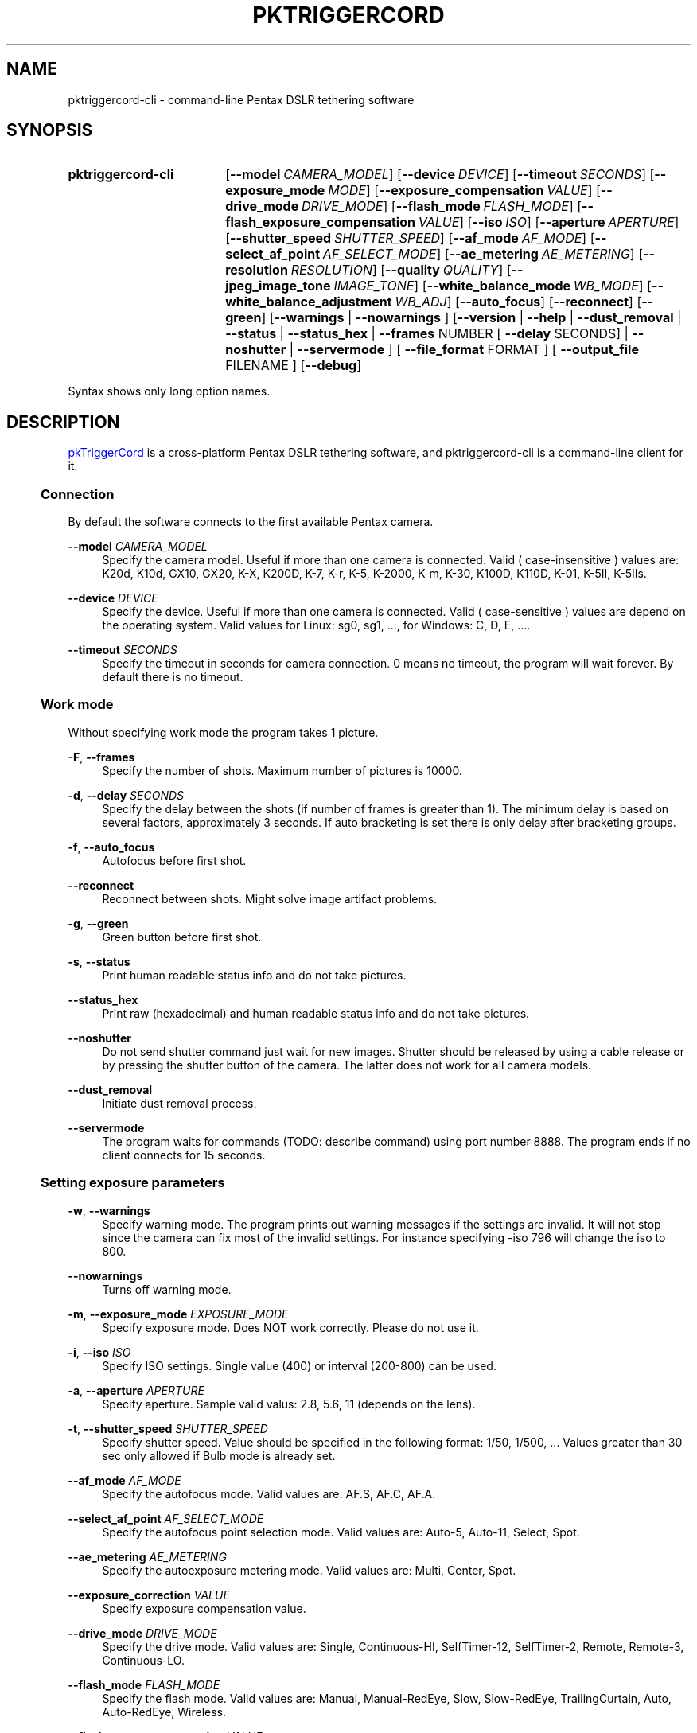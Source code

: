 .TH "PKTRIGGERCORD" "1"
.HEAD <STYLE type="text/css"> h3 { margin-left: 5%} </STYLE>
.\" disable hyphenation
.nh
.\" disable justification (adjust text to left margin only)
.ad l
.SH "NAME"
pktriggercord-cli - command-line Pentax DSLR tethering software
.SH "SYNOPSIS"
.SY pktriggercord-cli
.OP \-\-model CAMERA_MODEL
.OP \-\-device DEVICE
.OP \-\-timeout SECONDS
.OP \-\-exposure_mode MODE
.OP \-\-exposure_compensation VALUE
.OP \-\-drive_mode DRIVE_MODE
.OP \-\-flash_mode FLASH_MODE
.OP \-\-flash_exposure_compensation VALUE
.OP \-\-iso ISO
.OP \-\-aperture APERTURE
.OP \-\-shutter_speed SHUTTER_SPEED
.OP \-\-af_mode AF_MODE
.OP \-\-select_af_point AF_SELECT_MODE
.OP \-\-ae_metering AE_METERING
.OP \-\-resolution RESOLUTION
.OP \-\-quality QUALITY
.OP \-\-jpeg_image_tone IMAGE_TONE
.OP \-\-white_balance_mode WB_MODE
.OP \-\-white_balance_adjustment WB_ADJ
.OP \-\-auto_focus
.OP \-\-reconnect
.OP \-\-green
[\fB\-\-warnings\fR | \fB\-\-nowarnings\fR ]
[\fB\-\-version\fR | \fB\-\-help\fR | \fB\-\-dust_removal\fR | \fB\-\-status\fR |
\fB\-\-status_hex\fR | \fB\-\-frames\fR NUMBER [ \fB\-\-delay\fR
SECONDS] | \fB\-\-noshutter\fR | \fB\-\-servermode\fR ]
[ \fB\-\-file_format\fR FORMAT ] [ \fB\-\-output_file\fR FILENAME ] 
.OP \-\-debug 
.YS
.PP
Syntax shows only long option names.
.SH "DESCRIPTION"
.PP
.URL http://pktriggercord.sourceforge.net pkTriggerCord
.HTML <!--
pkTriggerCord 
.HTML -->
is a cross\-platform Pentax DSLR tethering software, and
pktriggercord-cli is a command\-line client for it\.
.HnS 2
.SS Connection
.HnE
.PP 
By default the software connects to the first available Pentax camera\.
.PP
\fB\-\-model \fR\fB\fICAMERA_MODEL\fR
.RS 4
Specify the camera model. Useful if more than one camera is connected.
Valid ( case-insensitive ) values are: K20d, K10d, GX10, GX20, K-X,
K200D, K-7, K-r, K-5, K-2000, K-m, K-30, K100D, K110D, K-01, K-5II, K-5IIs\.
.RE
.PP
\fB\-\-device \fR\fB\fIDEVICE\fR
.RS 4
Specify the device. Useful if more than one camera is connected.
Valid ( case-sensitive ) values are depend on the operating system. 
Valid values for Linux: sg0, sg1, ..., for Windows: C, D, E, ...\.
.RE
.PP
\fB\-\-timeout \fR\fB\fISECONDS\fR
.RS 4
Specify the timeout in seconds for camera connection. 0 means no
timeout, the program will wait forever. By default there is no
timeout.
.RE
.HnS 2
.SS Work mode
.HnE
.PP 
Without specifying work mode the program takes 1 picture.
.PP
\fB\-F\fR, \fB\-\-frames\fR
.RS 4
Specify the number of shots. Maximum number of pictures is 10000.
.RE
.PP
\fB\-d\fR, \fB\-\-delay \fR\fB\fISECONDS\fR\fR
.RS 4
Specify the delay between the shots (if number of frames is greater
than 1). The minimum delay is based on several factors, approximately
3 seconds\. If auto bracketing is set there is only delay after
bracketing groups.
.RE
.PP
\fB\-f\fR, \fB\-\-auto_focus\fR
.RS 4
Autofocus before first shot.
.RE
.PP
\fB\-\-reconnect\fR
.RS 4
Reconnect between shots. Might solve image artifact problems.
.RE
.PP
\fB\-g\fR, \fB\-\-green\fR
.RS 4
Green button before first shot.
.RE
.PP
\fB\-s\fR, \fB\-\-status\fR
.RS 4
Print human readable status info and do not take pictures.
.RE
.PP
\fB\-\-status_hex\fR
.RS 4
Print raw (hexadecimal) and human readable status info and do not take pictures\.
.RE
.PP
\fB\-\-noshutter\fR
.RS 4
Do not send shutter command just wait for new images. Shutter should be
released by using a cable release or by pressing the shutter button of
the camera. The latter does not work for all camera models\.
.RE
.PP
\fB\-\-dust_removal\fR
.RS 4
Initiate dust removal process\.
.RE
.PP
\fB\-\-servermode\fR
.RS 4
The program waits for commands (TODO: describe command) using port
number 8888. The program ends if no client connects for 15 seconds\.
.RE
.HnS 2
.SS Setting exposure parameters
.HnE
.PP
\fB-w\fR, \fB\-\-warnings\fR
.RS 4
Specify warning mode. The program prints out warning messages if the
settings are invalid. It will not stop since the camera can fix most
of the invalid settings. For instance specifying -iso 796 will change the iso to 800\.
.RE
.PP
\fB\-\-nowarnings\fR
.RS 4
Turns off warning mode\.
.RE
.PP
\fB\-m\fR, \fB\-\-exposure_mode\fR \fIEXPOSURE_MODE\fR
.RS 4
Specify exposure mode. Does NOT work correctly. Please do not use it.
.RE
.PP
\fB\-i\fR, \fB\-\-iso\fR \fIISO\fR
.RS 4
Specify ISO settings. Single value (400) or interval (200-800) can be used\. 
.RE
.PP
\fB\-a\fR, \fB\-\-aperture\fR \fIAPERTURE\fR
.RS 4
Specify aperture. Sample valid valus: 2.8, 5.6, 11 (depends on the lens).
.RE
.PP
\fB\-t\fR, \fB\-\-shutter_speed\fR \fISHUTTER_SPEED\fR
.RS 4
Specify shutter speed\. Value should be specified in the following
format: 1/50, 1/500, ...
Values greater than 30 sec only allowed if Bulb mode is already set.
.RE
.PP
\fB\-\-af_mode\fR \fIAF_MODE\fR
.RS 4
Specify the autofocus mode. Valid values are: AF.S, AF.C, AF.A\.
.RE
.PP
\fB\-\-select_af_point\fR \fIAF_SELECT_MODE\fR
.RS 4
Specify the autofocus point selection mode. Valid values are: Auto-5, Auto-11, Select, Spot\.
.RE
.PP
\fB\-\-ae_metering\fR \fIAE_METERING\fR
.RS 4
Specify the autoexposure metering mode. Valid values are: Multi, Center, Spot\.
.RE
.PP
\fB\-\-exposure_correction\fR \fIVALUE\fR
.RS 4
Specify exposure compensation value.
.RE
.PP
\fB\-\-drive_mode\fR \fIDRIVE_MODE\fR
.RS 4
Specify the drive mode. Valid values are: Single, Continuous-HI, SelfTimer-12, SelfTimer-2, Remote, Remote-3, Continuous-LO\.
.RE
.PP
\fB\-\-flash_mode\fR \fIFLASH_MODE\fR
.RS 4
Specify the flash mode. Valid values are: Manual, Manual-RedEye, Slow, Slow-RedEye, TrailingCurtain, Auto, Auto-RedEye, Wireless\.
.RE
.PP
\fB\-\-flash_exposure_correction\fR \fIVALUE\fR
.RS 4
Specify flash exposure compensation value.
.RE
.HnS 2
.SS Output file specification
.HnE
.PP
\fB\-o\fR,\fB\-\-output_file\fR \fIFILENAME\fR
.RS 4
Specify the name of the output file prefix. Frame number and
extension will be automatically added. If not specified the file will
be sent to standard output\.
.RE
.PP
\fB\-\-file_format\fR \fIFORMAT\fR
.RS 4
Specify the output file format. Valid values are: PEF, DNG, JPEG. It
also changes the default file format in the camera\.
.RE
.PP
\fB\-\-color_space\fR \fICOLOR_SPACE\fR
.RS 4
Specify the color space. Valid values are: sRGB, AdobeRGB\.
.RE
.PP
\fB\-q\fR,\fB\-\-quality\fR \fIQUALITY\fR
.RS 4
Specify jpeg quality using the 'star' rating of the camera. 1, 2, 3 can be used for all the cameras, for some cameras 4 is also allowed. It also changes the jpeg quality in the camera\.
.RE
.PP
\fB\-r\fR,\fB\-\-resolution\fR \fIRESOLUTION\fR
.RS 4
Specify jpeg resolution. While this changes the jpeg resolution setting in the camera, it will not affect the resolution of the downloaded jpeg file. (it's a bug)\.
.RE
.PP
\fB\-\-jpeg_image_tone\fR \fIIMAGE_TONE\fR
.RS 4
Specify the jpeg image tone. Valid values are: Natural, Bright,
Portrait, Landscape, Vibrant, Monochrome, Muted,
ReversalFilm\. Currently this setting is temporary, picture taking
restores it back to the original, so it's quite useless\.
.RE
.PP
\fB\-\-white_balance_mode\fR \fIWB_MODE\fR
.RS 4
Specify the white balance mode. Valid values are: Auto, Daylight, 
Shade, Cloudy, Fluorescent_D, Fluorescent_N, Fluorescent_W, 
Fluorescent_L, Tungsten, Flash, Manual, CTE\.
.RE
.PP
\fB\-\-white_balance_adjustment\fR \fIWB_ADJ\fR
.RS 4
Specify the white balance adjustment. Valid values like: G5B2, G3A5, B5, A3, G5, M4\.
.RE
.HnS 2
.SS Other
.HnE
.PP
\fB\-v\fR, \fB\-\-version\fR
.RS 4
Display version and exit\.
.RE
.PP
\fB\-h\fR, \fB\-\-help\fR
.RS 4
Display a short usage message\.
.RE
.PP
\fB\-\-debug\fR
.RS 4
Debug info\.
.RE
.SH "SEE ALSO"
.PP
\fIThe pktriggercord.sourceforge.net website\fR\&[1],
.SH "EXAMPLES"
.PP
.CDS
\fBpktriggercord\-cli\fR \fB\-\-status\fR\fR
.CDE
.RS 4
Connects to the camera and prints out status info\.
.RE
.PP
.CDS
\fBpktriggercord\-cli\fR \fB\-\-status_hex\fR\fR
.CDE
.RS 4
Connects to the camera and prints out hexadecimal and human-readable status info\.
.RE
.PP
To track down errors, you can add the
\fB\-\-debug\fR
parameter to the
\fBpktriggercord-cli\fR
command line\.
.\" .SH "AUTHORS"
.\" .PP
.\" \fBAndras Salamon\fR
.\" .sp -1n
.\" .IP "" 4
.\" Author.
.SH "NOTES"
.IP " 1." 4
.HTML <!--
The pktriggercord.sourceforge.net website
.HTML -->
.RS 4
.HTML <!--
http://pktriggercord.sourceforge.net/
.HTML -->
.URL http://pktriggercord.sourceforge.net/ http://pktriggercord.sourceforge.net/
.RE
.HR
.HTML <p>If you need more info, please go to the <a href="http://sourceforge.net/projects/pktriggercord">project page</a></p> <hr /> <p> <a href="http://sourceforge.net/projects/pktriggercord"><img src="http://sflogo.sourceforge.net/sflogo.php?group_id=394488&amp;type=13" width="120" height="30" alt="pkTriggerCord at SourceForge"/></a></p>
